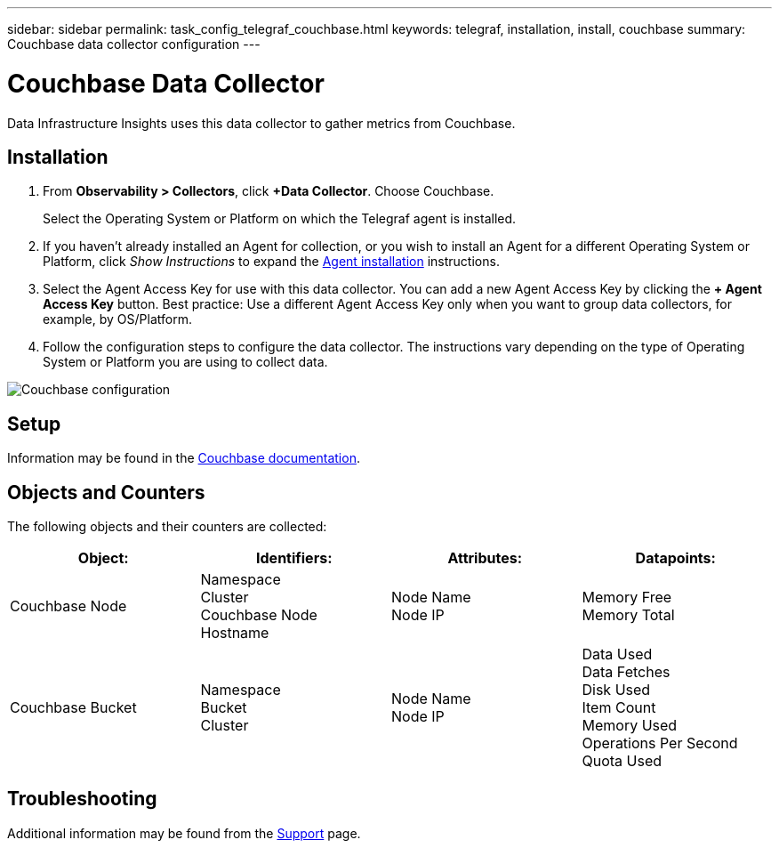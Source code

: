 ---
sidebar: sidebar
permalink: task_config_telegraf_couchbase.html
keywords: telegraf, installation, install, couchbase
summary: Couchbase data collector configuration
---

= Couchbase Data Collector
:hardbreaks:
:toclevels: 1
:nofooter:
:icons: font
:linkattrs:
:imagesdir: ./media/

[.lead]
Data Infrastructure Insights uses this data collector to gather metrics from Couchbase.

== Installation

. From *Observability > Collectors*, click *+Data Collector*. Choose Couchbase.
+
Select the Operating System or Platform on which the Telegraf agent is installed. 

. If you haven't already installed an Agent for collection, or you wish to install an Agent for a different Operating System or Platform, click _Show Instructions_ to expand the link:task_config_telegraf_agent.html[Agent installation] instructions.

. Select the Agent Access Key for use with this data collector. You can add a new Agent Access Key by clicking the *+ Agent Access Key* button. Best practice: Use a different Agent Access Key only when you want to group data collectors, for example, by OS/Platform.

. Follow the configuration steps to configure the data collector. The instructions vary depending on the type of Operating System or Platform you are using to collect data. 

image:CouchbaseDCConfigWindows.png[Couchbase configuration]

== Setup

Information may be found in the link:https://docs.couchbase.com/home/index.html[Couchbase documentation].

== Objects and Counters

The following objects and their counters are collected:

[cols="<.<,<.<,<.<,<.<"]
|===
|Object:|Identifiers:|Attributes: |Datapoints:

|Couchbase Node

|Namespace
Cluster
Couchbase Node Hostname

|Node Name
Node IP

|Memory Free
Memory Total

|Couchbase Bucket

|Namespace
Bucket
Cluster

|Node Name
Node IP

|Data Used
Data Fetches
Disk Used
Item Count
Memory Used
Operations Per Second
Quota Used
|===

== Troubleshooting

Additional information may be found from the link:concept_requesting_support.html[Support] page.
